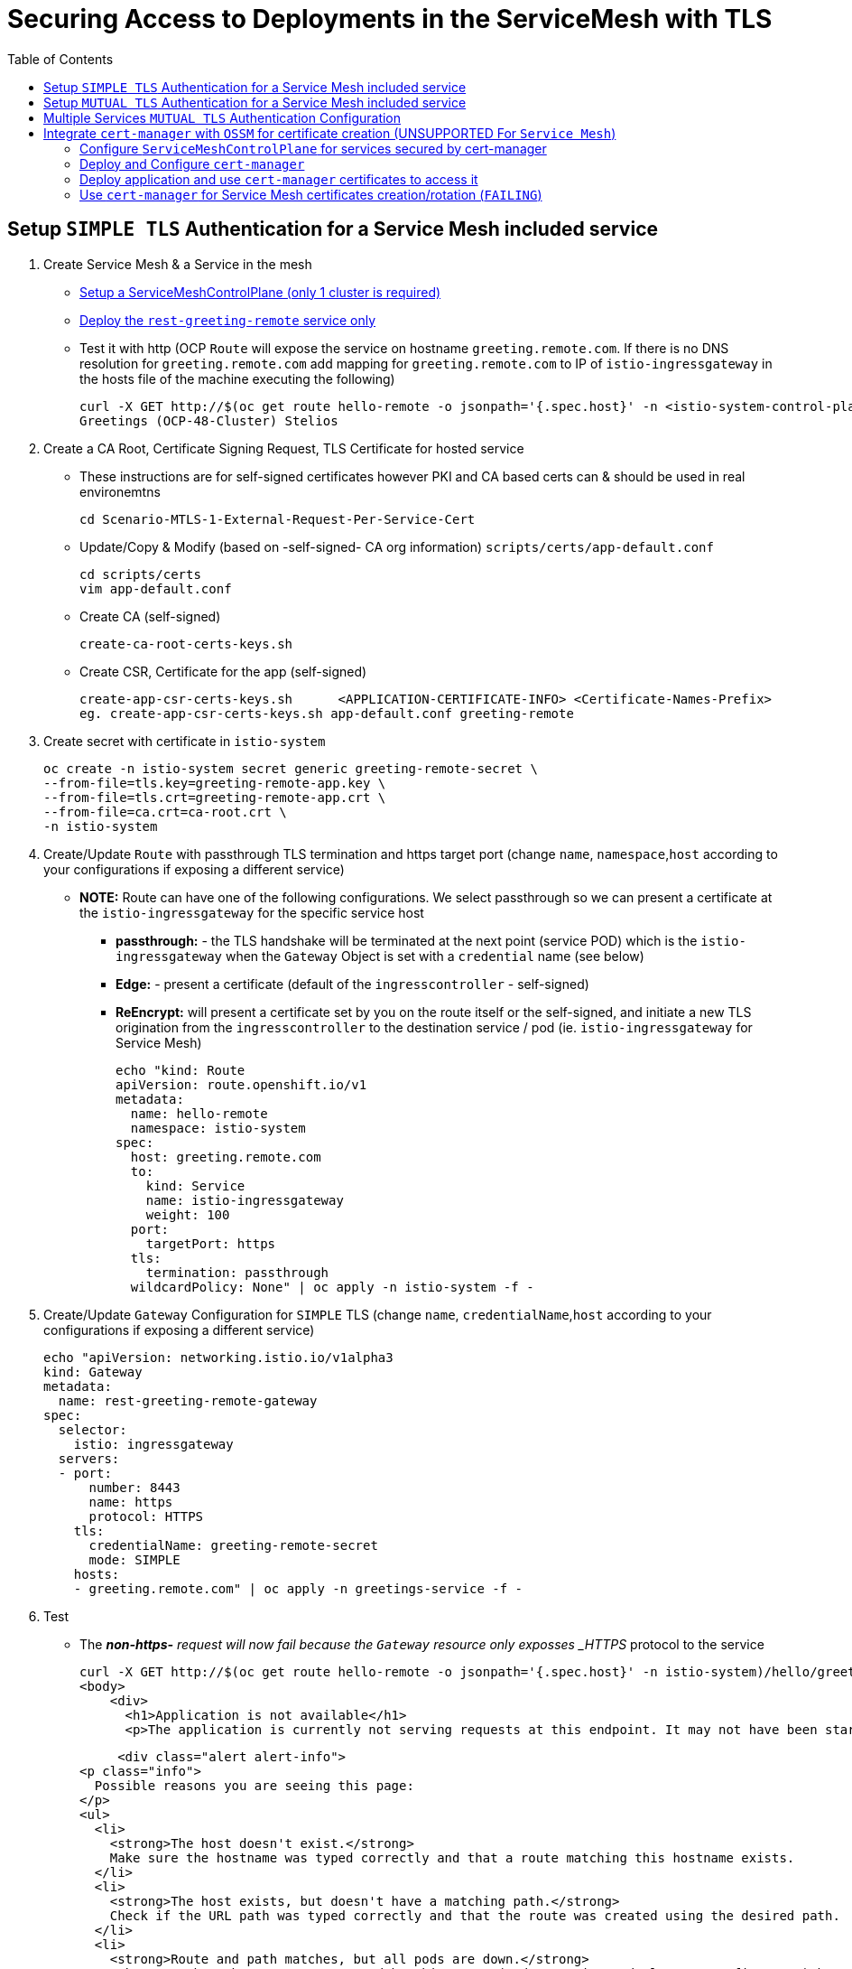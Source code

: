 = Securing Access to Deployments in the ServiceMesh with TLS
:toc:

== Setup `SIMPLE TLS` Authentication for a Service Mesh included service


1. Create Service Mesh & a Service in the mesh

* link:https://github.com/skoussou/servicemesh-playground/tree/main/Scenario-4-Cross-Cluster-Traffic-Management#setup-service-mesh-installation[Setup a ServiceMeshControlPlane (only 1 cluster is required)]
* link:https://github.com/skoussou/servicemesh-playground/tree/main/Scenario-4-Cross-Cluster-Traffic-Management#setup-service-mesh-deployments[Deploy the `rest-greeting-remote` service only]
* Test it with http (OCP `Route` will expose the service on hostname `greeting.remote.com`. If there is no DNS resolution for `greeting.remote.com` add mapping for `greeting.remote.com` to IP of `istio-ingressgateway` in the hosts file of the machine executing the following)

	curl -X GET http://$(oc get route hello-remote -o jsonpath='{.spec.host}' -n <istio-system-control-plane-namespace>)/hello/greeting/Stelios
	Greetings (OCP-48-Cluster) Stelios	

2. Create a CA Root, Certificate Signing Request, TLS Certificate for hosted service

  ** These instructions are for self-signed certificates however PKI and CA based certs can & should be used in real environemtns

	cd Scenario-MTLS-1-External-Request-Per-Service-Cert

  ** Update/Copy & Modify (based on -self-signed- CA org information) `scripts/certs/app-default.conf`

	cd scripts/certs
	vim app-default.conf

  ** Create CA (self-signed)

	create-ca-root-certs-keys.sh
	
  ** Create CSR, Certificate for the app (self-signed)

	create-app-csr-certs-keys.sh 	  <APPLICATION-CERTIFICATE-INFO> <Certificate-Names-Prefix>
	eg. create-app-csr-certs-keys.sh app-default.conf greeting-remote

4. Create secret with certificate in `istio-system`

	oc create -n istio-system secret generic greeting-remote-secret \
	--from-file=tls.key=greeting-remote-app.key \
	--from-file=tls.crt=greeting-remote-app.crt \
	--from-file=ca.crt=ca-root.crt \
	-n istio-system

3. Create/Update `Route` with passthrough TLS termination and https target port (change `name`, `namespace`,`host` according to your configurations if exposing a different service)

  ** *NOTE:* Route can have one of the following configurations. We select passthrough so we can present a certificate at the `istio-ingressgateway` for the specific service host

  *** *passthrough:* - the TLS handshake will be terminated at the next point (service POD) which is the `istio-ingressgateway` when the `Gateway` Object is set with a `credential` name (see below)
  *** *Edge:* - present a certificate (default of the `ingresscontroller` - self-signed)
  *** *ReEncrypt:* will present a certificate set by you on the route itself or the self-signed, and initiate a new TLS origination from the `ingresscontroller` to the destination service / pod (ie. `istio-ingressgateway` for Service Mesh)

	echo "kind: Route
	apiVersion: route.openshift.io/v1
	metadata:
	  name: hello-remote
	  namespace: istio-system
	spec:
	  host: greeting.remote.com
	  to:
	    kind: Service
	    name: istio-ingressgateway
	    weight: 100
	  port:
	    targetPort: https
	  tls:
	    termination: passthrough
	  wildcardPolicy: None" | oc apply -n istio-system -f -

4. Create/Update `Gateway` Configuration for `SIMPLE` TLS (change `name`, `credentialName`,`host` according to your configurations if exposing a different service)

	echo "apiVersion: networking.istio.io/v1alpha3
	kind: Gateway
	metadata:
	  name: rest-greeting-remote-gateway
	spec:
	  selector:
	    istio: ingressgateway
	  servers:
	  - port:
	      number: 8443
	      name: https
	      protocol: HTTPS
	    tls:
	      credentialName: greeting-remote-secret
	      mode: SIMPLE	      
	    hosts:
	    - greeting.remote.com" | oc apply -n greetings-service -f -

5. Test

* The *_non-https-* request will now fail because the `Gateway` resource only exposses _HTTPS_ protocol to the service

	curl -X GET http://$(oc get route hello-remote -o jsonpath='{.spec.host}' -n istio-system)/hello/greeting/Stelios
	<body>
	    <div>
	      <h1>Application is not available</h1>
	      <p>The application is currently not serving requests at this endpoint. It may not have been started or is still starting.</p>

	      <div class="alert alert-info">
		<p class="info">
		  Possible reasons you are seeing this page:
		</p>
		<ul>
		  <li>
		    <strong>The host doesn't exist.</strong>
		    Make sure the hostname was typed correctly and that a route matching this hostname exists.
		  </li>
		  <li>
		    <strong>The host exists, but doesn't have a matching path.</strong>
		    Check if the URL path was typed correctly and that the route was created using the desired path.
		  </li>
		  <li>
		    <strong>Route and path matches, but all pods are down.</strong>
		    Make sure that the resources exposed by this route (pods, services, deployment configs, etc) have at least one pod running.
		  </li>
		</ul>
	      </div>
	    </div>
	  </body>
	

* The *_https_* request will fail as it is expected that the client should accept the presented certificate

	curl -X GET https://$(oc get route hello-remote -o jsonpath='{.spec.host}' -n istio-system)/hello/greeting/Stelios
	curl: (60) SSL certificate problem: unable to get local issuer certificate
	More details here: https://curl.haxx.se/docs/sslcerts.html
	curl failed to verify the legitimacy of the server and therefore could not
	establish a secure connection to it. To learn more about this situation and
	how to fix it, please visit the web page mentioned above.

* The *_https_* request with explicitly ignoring the presented certificate (-k , insecure Allow insecure server connections when using SSL) will succeed

	curl -k -X GET https://$(oc get route hello-remote -o jsonpath='{.spec.host}' -n istio-system)/hello/greeting/Stelios
	Greetings (OCP-48-Cluster) Stelios


== Setup `MUTUAL TLS` Authentication for a Service Mesh included service

1. Create client certificates

	../scripts/certs/create-client-certs-keys.sh  <Certificate-Names-Prefix>
	eg. ../scripts/certs/create-client-certs-keys.sh curl
	
2. Create/Update `Gateway` Configuration for `MUTUAL` TLS (change `name`, `credentialName`,`host` according to your configurations if exposing a different service)

	echo "apiVersion: networking.istio.io/v1alpha3
	kind: Gateway
	metadata:
	  name: rest-greeting-remote-gateway
	spec:
	  selector:
	    istio: ingressgateway
	  servers:
	  - port:
	      number: 8443
	      name: https
	      protocol: HTTPS
	    tls:
	      credentialName: greeting-remote-secret
	      mode: MUTUAL	      
	    hosts:
	    - greeting.remote.com" | oc apply -n greetings-service -f -


3. Call with `SIMPLE` TLS handshake fails

	curl -k -X GET https://$(oc get route hello-remote -o jsonpath='{.spec.host}' -n istio-system)/hello/greeting/Stelios
	curl: (56) OpenSSL SSL_read: error:1409445C:SSL routines:ssl3_read_bytes:tlsv13 alert certificate required, errno 0


4. Call	with `MTLS` TLS handshake the securted Service Mesh service.

	curl -v -X GET --cacert ca-root.crt --key client.key --cert client.pem https://<ROUTE_URL>	
	eg. curl -v -X GET --cacert ca-root.crt --key curl-client.key --cert curl-client.crt https://$(oc get route hello-remote -o jsonpath='{.spec.host}' -n istio-system)/hello/greeting/Stelios
	
	
== Multiple Services `MUTUAL TLS` Authentication Configuration

*Purpose:* Showcase configuration and setup of multiple services secured via `passthrough` OCP `Route` and certificate per service defined in common `Gateway` resource

1. Create New Service certificates

* Once the above has been successful add an additional service	

  ** Update/Copy & Modify (based on -self-signed- CA org information) `scripts/certs/app-default.conf` changing CN, Commonname, DNS.1 to `hello.openshift.com`

	cd scripts/certs
	cp app-default.conf app-hello-openshift.conf 
	
  ** Create CSR, Certificate for the app (self-signed)

	create-app-csr-certs-keys.sh 	  <APPLICATION-CERTIFICATE-INFO> <Certificate-Names-Prefix>
	eg. create-app-csr-certs-keys.sh app-hello-openshift.conf  hello-openshift

* Create secret with the `hello-openshift-app` certificate in `istio-system`

	oc create -n istio-system secret generic hello-openshift-secret \
	--from-file=tls.key=hello-openshift-app.key \
	--from-file=tls.crt=hello-openshift-app.crt \
	--from-file=ca.crt=ca-root.crt \
	-n istio-system

3.  Deploy the service link:https://github.com/skoussou/servicemesh-playground/tree/main/Scenario-0-Deploy-In-ServiceMesh#hello-openshift[hello-openshift]

* Expose *_https_* for both `rest-greeting-remote` and `hello-openshift` services in a commmon `Gateway` resource against separate certificates  

	echo "apiVersion: networking.istio.io/v1alpha3
	kind: Gateway
	metadata:
	  name: rest-greeting-remote-gateway
	spec:
	  selector:
	    istio: ingressgateway
	  servers:
	  - port:
	      number: 443
	      name: rest-greeting-remote
	      protocol: HTTPS
	    tls:
	      credentialName: greeting-remote-secret
	      mode: MUTUAL      
	    hosts:
	    - greeting.remote.com
	  - port:
	      number: 443
	      name: hello-remote
	      protocol: HTTPS
	    tls:
	      credentialName: hello-openshift-secret
	      mode: MUTUAL      
	    hosts:
	    - hello.openshift.com" | oc apply -n greetings-service -f -    


4. Test (using the same client certificate since we are using same CA)

	watch -n 2 curl -v -X GET --cacert ca-root.crt --key curl-client.key --cert curl-client.crt https://hello.openshift.com
	Hello OpenShift!

	watch -n 2 curl -v -X GET --cacert ca-root.crt --key curl-client.key --cert curl-client.crt https://$(oc get route hello-remote -o jsonpath='{.spec.host}' -n istio-system)/hello/greeting/Stelios
	Greetings (OCP-48-Cluster) Stelios




== Integrate `cert-manager` with `OSSM` for certificate creation (UNSUPPORTED For `Service Mesh`)

Purpose: Showcase additional `ServiceMeshControlPlane` capabilities for security

* *Aim 1:* Use `cert-manager` as a certificate issuer when exposing Service Mesh workloads to the outside world (*_https_*). (xref:anchor-1[Achieved here])
* *Aim 2:* Use `cert-manager` as an issuer ??? they wont use the self-signed certificates that the mesh uses by default (xref:anchor-2[Note Achieved but described here])


=== Configure `ServiceMeshControlPlane` for services secured by cert-manager

* Create `ServiceMeshControlPlane`, `Namespace` for the service, `ServiceMeshMemberRoll` in one step by

	cd Scenario-MTLS-1-External-Request-Per-Service-Cert
	create-sm-for-cert-manager-use-case.sh <APPLICATION_NAMESPACE> <ISTIO_NAMESPACE>

* Service Mesh `Namespace` Resource

	oc new-project istio-system-certs

* `ServiceMeshControlPlane` Resource

	echo "apiVersion: maistra.io/v2
	kind: ServiceMeshControlPlane
	metadata:
	  name: tenant-certs
	spec:
	  policy:
	    type: Istiod
	  addons:
	    grafana:
	      enabled: true
	    jaeger:
	      install:
		storage:
		  type: Memory
	    kiali:
	      enabled: true
	    prometheus:
	      enabled: true
	  general:
	    logging:
	      logAsJSON: true
	  profiles:
	    - default
	  proxy:
	    accessLogging:
	      file:
		name: /dev/stdout
	    networking:
	      trafficControl:
		inbound: {}
		outbound:
		  policy: REGISTRY_ONLY
	  telemetry:
	    type: Istiod
	  tracing:
	    sampling: 10000
	    type: Jaeger
	  version: v2.1" | oc apply -n istio-system-certs -f -  

* Application `Namespace` Resource

	oc new-project hello
	
* `ServiceMeshMemberRoll` Resource to 'hello' to the service mesh

	echo "apiVersion: maistra.io/v1
	kind: ServiceMeshMemberRoll
	metadata:
	  namespace: istio-system-certs
	  name: default
	spec:
	  members:
	    - hello" | oc apply -n istio-system-certs -f -  

=== Deploy and Configure `cert-manager`

WARNING: Aside from the use of cert-manager a NON-SUPPORTED configuration at the moment the following is a setup with *_Self-Signed_* issuer. `cert-manager` offers many different link:https://cert-manager.io/docs/configuration/[issuer configurations].

* Create all the following in one step by executing

	cd Scenario-MTLS-1-External-Request-Per-Service-Cert
	scripts/certs/add-configure-certs-manager.sh <ISTIO_NAMESPACE>

* Or

** Create subscription for `cert-manager` operator

	echo "apiVersion: operators.coreos.com/v1alpha1
	kind: Subscription
	metadata:
	  name: cert-manager-operator
	  namespace: openshift-operators
	spec:
	  channel: stable
	  installPlanApproval: Automatic
	  name: cert-manager-operator
	  source: certified-operators
	  sourceNamespace: openshift-marketplace
	  startingCSV: cert-manager-operator.v1.1.0" | oc apply -f - 

** Create `cert-manager`

	echo "apiVersion: operator.cert-manager.io/v1alpha1
	kind: CertManager
	metadata:
	  name: cert-manager
	spec: {} | oc apply -n istio-system-certs -f -  
	
** Create Self-Signed `issuer` from link:https://cert-manager.io/docs/configuration/selfsigned/[selfsigned configs] (see also link:../scripts/certs/certs-manager-self-signed-issuer.yaml[certs-manager-self-signed-issuer.yaml])

[[anchor-1]]
	    
=== Deploy application and use `cert-manager` certificates to access it

* Deploy the service link:https://github.com/skoussou/servicemesh-playground/tree/main/Scenario-0-Deploy-In-ServiceMesh#hello-openshift[hello-openshift]

* Create the following in one step by executing:

	cd Scenario-MTLS-1-External-Request-Per-Service-Cert
	scripts/certs/add-configure-certs-manager.sh <APP_NAMESPACE> <ISTIO_NAMESPACE> <HOSTNAME> <SECRET_NAME>
	eg. scripts/certs/add-configure-certs-manager.sh hello istio-system-certs hello-ocp.com hello-openshift-cert 

* Create certificate with `cert-manager` for service `hello-openshift`

	echo "apiVersion: cert-manager.io/v1
	kind: Certificate
	metadata:
	  name: hello-openshift-cert
	spec:
	  secretName: hello-openshift-cert
	  commonName: hello-ocp.com
	  issuerRef:
	    name: selfsigned-issuer
	    kind: ClusterIssuer	    
	  dnsNames:
	  - hello-ocp.com" | oc apply -n istio-system-certs -f - 
	  
** Some Troubleshooting commands in case the certificate is not created
*** a) Check the outcome of the `Certificate` creation under the `status` section

	oc describe Certificate
	
*** b) Look here for more link:https://cert-manager.io/docs/faq/troubleshooting/[Troubleshooting advice	]

* Create `Gateway` Resource for TLS access utilizing the `hello-openshift-cert` secret

	echo "apiVersion: networking.istio.io/v1alpha3
	kind: Gateway
	metadata:
	  name: hello-openshift-gateway
	spec:
	  selector:
	    istio: ingressgateway
	  servers:
	  - port:
	      number: 443
	      name: https
	      protocol: HTTPS
	    tls:
	      mode: SIMPLE
	      credentialName: hello-openshift-cert 
	    hosts:
	    - hello-ocp.com" | oc apply -n hello -f - 

* Create `VirtualService` for `hello-openshift`

	echo "apiVersion: networking.istio.io/v1beta1
	kind: VirtualService
	metadata:
	  name: hello-openshift
	spec:
	  gateways:
	  - hello-openshift-gateway
	  - mesh
	  hosts:
	  - hello-ocp.com
	  http:
	  - match:
	    - uri:
		exact: /
	    route:
	    - destination:
		host: hello-openshift
		port:
		  number: 8080" | oc apply -n hello -f -   
		  
* Create `Route` with TLS `pasthrough` strategy and with hostname utilized in the creation of the cert-manager `certificate`		  

	echo "kind: Route
	apiVersion: route.openshift.io/v1
	metadata:
	  name: hello-ocp
	spec:
	  host: hello-ocp.com
	  to:
	    kind: Service
	    name: istio-ingressgateway
	    weight: 100
	  port:
	    targetPort: https
	  tls:
	    termination: passthrough
	  wildcardPolicy: None" | oc apply -n istio-system-certs -f -		  
 
* Test it

	curl -k -v https://hello-ocp.com  --resolve 'hello-ocp.com:443:<IP OF istio-ingressgateway ROUTE>' 
	Hello OpenShift!

[[anchor-2]]

=== Use `cert-manager` for Service Mesh certificates creation/rotation (`FAILING`)

WARNING: This is failing 

* Update/Create `ServiceMeshControlPlane` Resource with `security` section to create/rotate certs to Exposing workloads to the outside world

echo "apiVersion: maistra.io/v2
kind: ServiceMeshControlPlane
metadata:
  name: tenant-certs
spec:
  policy:
    type: Istiod
  addons:
    grafana:
      enabled: true
    jaeger:
      install:
        storage:
          type: Memory
    kiali:
      enabled: true
    prometheus:
      enabled: true
  general:
    logging:
      logAsJSON: true
  profiles:
    - default
  proxy:
    accessLogging:
      file:
      name: /dev/stdout
    networking:
      trafficControl:
        inbound: {}
        outbound:
          policy: REGISTRY_ONLY
  telemetry:
    type: Istiod
  tracing:
    sampling: 10000
    type: Jaeger
  security:
    certificateAuthority:
      type: Custom
      custom:
        address: cert-manager.istio-system-certs.svc:443
  version: v2.1" | oc apply -n istio-system-certs -f - 

* Define

To try: https://github.com/cert-manager/istio-csr

	certificateAuthority:
	  type: Custom
	  custom:
	    address: cert-manager-istio-csr.istio-system-certs.svc:443

* ServiceMesh then automatically requests a certificate for "our-service.example.com" from certmanager and assigns it to the gateway. This means, that Customer <-> Gateway is correctly configured using mTLS and automatically created&rotated certificates.

	apiVersion: networking.istio.io/v1alpha3
	kind: Gateway
	...
	spec:
	  selector:
	    istio: ingressgateway # use istio default controller
	servers:
	  - port:
	    name: https
	    number: 443
	    protocol: HTTPS
	  tls:
	    mode: SIMPLE
	    credentialName: yawl-crt-secret
	  hosts:
	    "our-service.example.com"
    
* in mesh certs

However, istiod still uses a self-signed certificated for the communication from gateway – virtual-service.	    
However, istiod still uses a self-signed certificated for the communication from gateway<->virtual-service (thus goal #2 is not reached). 
For istiod itself to also request a certificate from cert-manager. To achieve this, we tried setting certProvider in controlPlane to Custom:

	spec:
	  security:
	    controlPlane:
	      mtls: true
	      certProvider: Custom

This however fails with the errors 

